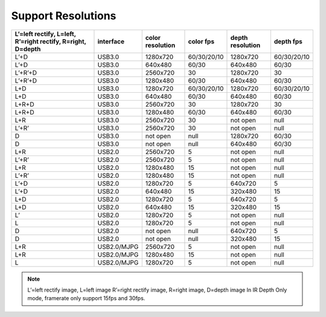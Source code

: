 .. _support_resolutions:

Support Resolutions
===================

+-----------------------------------+-------------+------------+-------------+------------+-------------+
| L’=left rectify, L=left, R’=right | interface   | color      |  color fps  | depth      |  depth fps  |
| rectify, R=right, D=depth         |             | resolution |             | resolution |             |
+===================================+=============+============+=============+============+=============+
| L’+D                              | USB3.0      | 1280x720   | 60/30/20/10 | 1280x720   | 60/30/20/10 |
+-----------------------------------+-------------+------------+-------------+------------+-------------+
| L’+D                              | USB3.0      | 640x480    | 60/30       | 640x480    | 60/30       |
+-----------------------------------+-------------+------------+-------------+------------+-------------+
| L’+R’+D                           | USB3.0      | 2560x720   | 30          | 1280x720   | 30          |
+-----------------------------------+-------------+------------+-------------+------------+-------------+
| L’+R’+D                           | USB3.0      | 1280x480   | 60/30       | 640x480    | 60/30       |
+-----------------------------------+-------------+------------+-------------+------------+-------------+
| L+D                               | USB3.0      | 1280x720   | 60/30/20/10 | 1280x720   | 60/30/20/10 |
+-----------------------------------+-------------+------------+-------------+------------+-------------+
| L+D                               | USB3.0      | 640x480    | 60/30       | 640x480    | 60/30       |
+-----------------------------------+-------------+------------+-------------+------------+-------------+
| L+R+D                             | USB3.0      | 2560x720   | 30          | 1280x720   | 30          |
+-----------------------------------+-------------+------------+-------------+------------+-------------+
| L+R+D                             | USB3.0      | 1280x480   | 60/30       | 640x480    | 60/30       |
+-----------------------------------+-------------+------------+-------------+------------+-------------+
| L+R                               | USB3.0      | 2560x720   | 30          | not open   | null        |
+-----------------------------------+-------------+------------+-------------+------------+-------------+
| L’+R’                             | USB3.0      | 2560x720   | 30          | not open   | null        |
+-----------------------------------+-------------+------------+-------------+------------+-------------+
| D                                 | USB3.0      | not open   | null        | 1280x720   | 60/30       |
+-----------------------------------+-------------+------------+-------------+------------+-------------+
| D                                 | USB3.0      | not open   | null        | 640x480    | 60/30       |
+-----------------------------------+-------------+------------+-------------+------------+-------------+
| L+R                               | USB2.0      | 2560x720   | 5           | not open   | null        |
+-----------------------------------+-------------+------------+-------------+------------+-------------+
| L’+R’                             | USB2.0      | 2560x720   | 5           | not open   | null        |
+-----------------------------------+-------------+------------+-------------+------------+-------------+
| L+R                               | USB2.0      | 1280x480   | 15          | not open   | null        |
+-----------------------------------+-------------+------------+-------------+------------+-------------+
| L’+R’                             | USB2.0      | 1280x480   | 15          | not open   | null        |
+-----------------------------------+-------------+------------+-------------+------------+-------------+
| L’+D                              | USB2.0      | 1280x720   | 5           | 640x720    | 5           |
+-----------------------------------+-------------+------------+-------------+------------+-------------+
| L’+D                              | USB2.0      | 640x480    | 15          | 320x480    | 15          |
+-----------------------------------+-------------+------------+-------------+------------+-------------+
| L+D                               | USB2.0      | 1280x720   | 5           | 640x720    | 5           |
+-----------------------------------+-------------+------------+-------------+------------+-------------+
| L+D                               | USB2.0      | 640x480    | 15          | 320x480    | 15          |
+-----------------------------------+-------------+------------+-------------+------------+-------------+
| L’                                | USB2.0      | 1280x720   | 5           | not open   | null        |
+-----------------------------------+-------------+------------+-------------+------------+-------------+
| L                                 | USB2.0      | 1280x720   | 5           | not open   | null        |
+-----------------------------------+-------------+------------+-------------+------------+-------------+
| D                                 | USB2.0      | not open   | null        | 640x720    | 5           |
+-----------------------------------+-------------+------------+-------------+------------+-------------+
| D                                 | USB2.0      | not open   | null        | 320x480    | 15          |
+-----------------------------------+-------------+------------+-------------+------------+-------------+
| L+R                               | USB2.0/MJPG | 2560x720   | 5           | not open   | null        |
+-----------------------------------+-------------+------------+-------------+------------+-------------+
| L+R                               | USB2.0/MJPG | 1280x480   | 15          | not open   | null        |
+-----------------------------------+-------------+------------+-------------+------------+-------------+
| L                                 | USB2.0/MJPG | 1280x720   | 5           | not open   | null        |
+-----------------------------------+-------------+------------+-------------+------------+-------------+

.. note::

   L’=left rectify image, L=left image
   R’=right rectify image, R=right image, D=depth image
   In IR Depth Only mode, framerate only support 15fps and 30fps.
